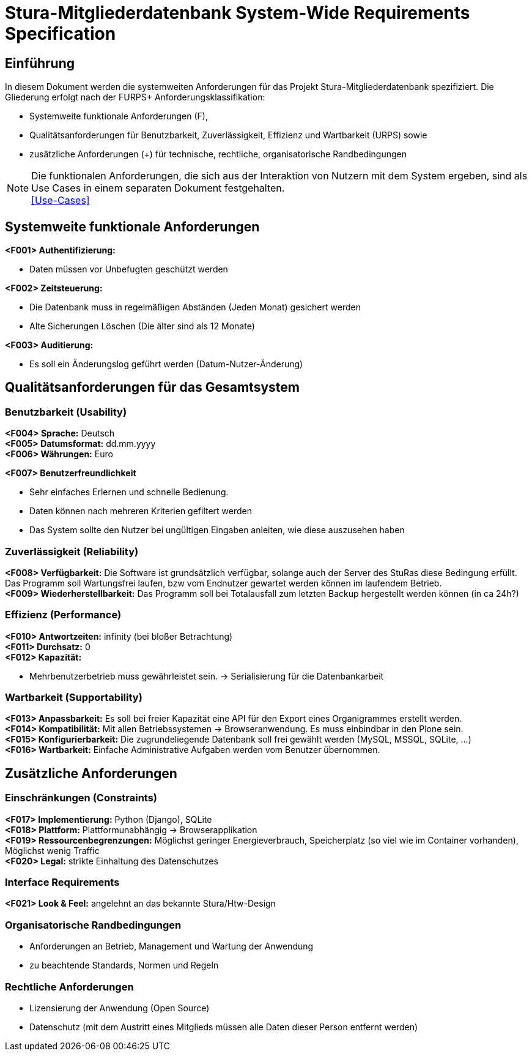 = Stura-Mitgliederdatenbank System-Wide Requirements Specification

== Einführung
In diesem Dokument werden die systemweiten Anforderungen für das Projekt Stura-Mitgliederdatenbank spezifiziert. Die Gliederung erfolgt nach der FURPS+ Anforderungsklassifikation:

* Systemweite funktionale Anforderungen (F),
* Qualitätsanforderungen für Benutzbarkeit, Zuverlässigkeit, Effizienz und Wartbarkeit (URPS) sowie 
* zusätzliche Anforderungen (+) für technische, rechtliche, organisatorische Randbedingungen

NOTE: Die funktionalen Anforderungen, die sich aus der Interaktion von Nutzern mit dem System ergeben, sind als Use Cases in einem separaten Dokument festgehalten. +
link:usecase_model.adoc[[Use-Cases\]]

== Systemweite funktionale Anforderungen
//Angabe von system-weiten funktionalen Anforderungen, die nicht als Use Cases ausgedrückt werden können. Beispiele sind Drucken, Berichte, Authentifizierung, Änderungsverfolgung (Auditing), zeitgesteuerte Aktivitäten (Scheduling), Sicherheit / Maßnahmen zum Datenschutz
*<F001> Authentifizierung:*

* Daten müssen vor Unbefugten geschützt werden

*<F002> Zeitsteuerung:*

* Die Datenbank muss in regelmäßigen Abständen (Jeden Monat) gesichert werden
* Alte Sicherungen Löschen (Die älter sind als 12 Monate)

*<F003> Auditierung:*

* Es soll ein Änderungslog geführt werden (Datum-Nutzer-Änderung)

== Qualitätsanforderungen für das Gesamtsystem
//Qualitätsanforderungen repräsentieren das "URPS" im FURPS+ zu Klassifikation von Anforderungen
 
=== Benutzbarkeit (Usability)
//Beschreiben Sie Anforderungen für Eigenschaften wie einfache Bedienung, einfaches Erlenern, Standards für die Benutzerfreundlichkeit, Lokalisierung (landesspezifische Anpassungen von Sprache, Datumsformaten, Währungen usw.) 
*<F004> Sprache:*
    Deutsch +
*<F005> Datumsformat:*
    dd.mm.yyyy +
*<F006> Währungen:*
    Euro

*<F007> Benutzerfreundlichkeit*

* Sehr einfaches Erlernen und schnelle Bedienung.
* Daten können nach mehreren Kriterien gefiltert werden
* Das System sollte den Nutzer bei ungültigen Eingaben anleiten, wie diese auszusehen haben

=== Zuverlässigkeit (Reliability)
//Reliability includes the product and/or system's ability to keep running under stress and adverse conditions. Specify requirements for reliability acceptance levels, and how they will be measured and evaluated. Suggested topics are availability, frequency of severity of failures and recoverability.
*<F008> Verfügbarkeit:*
    Die Software ist grundsätzlich verfügbar, solange auch der Server des StuRas diese Bedingung erfüllt. Das Programm soll Wartungsfrei laufen, bzw vom Endnutzer gewartet werden können im laufendem Betrieb. +
*<F009> Wiederherstellbarkeit:*
    Das Programm soll bei Totalausfall zum letzten Backup hergestellt werden können (in ca 24h?)  

=== Effizienz (Performance)
//The performance characteristics of the system should be outlined in this section. Examples are response time, throughput, capacity and startup or shutdown times.
*<F010> Antwortzeiten:*
    infinity (bei bloßer Betrachtung) +
*<F011> Durchsatz:*
    0 +
*<F012> Kapazität:* +

* Mehrbenutzerbetrieb muss gewährleistet sein.
-> Serialisierung für die Datenbankarbeit +


=== Wartbarkeit (Supportability)
//This section indicates any requirements that will enhance the supportability or maintainability of the system being built, including adaptability and upgrading, compatibility, configurability, scalability and requirements regarding system installation, level of support and maintenance.
*<F013> Anpassbarkeit:*
    Es soll bei freier Kapazität eine API für den
    Export eines Organigrammes erstellt werden. +
*<F014> Kompatibilität:*
    Mit allen Betriebssystemen -> Browseranwendung.
    Es muss einbindbar in den Plone sein. +
*<F015> Konfigurierbarkeit:*
    Die zugrundeliegende Datenbank soll frei gewählt werden (MySQL, MSSQL, SQLite, ...) +
*<F016> Wartbarkeit:*
    Einfache Administrative Aufgaben werden vom Benutzer übernommen.

== Zusätzliche Anforderungen
=== Einschränkungen (Constraints)
//Angaben ergänzen, nicht relevante Unterpunkte streichen oder auskommentieren
//* Ressourcenbegrenzungen
//* zu nutzende Komponenten / Bibliotheken / Frameworks
//* Vorgaben für die Programmiersprache
//* zu unterstützende Plattformen / Betriebssysteme
//* Physische Begrenzungen für Hardware, auf der das System betrieben werden soll
*<F017> Implementierung:*
    Python (Django),
    SQLite +
*<F018> Plattform:*
    Plattformunabhängig -> Browserapplikation +
*<F019> Ressourcenbegrenzungen:*
    Möglichst geringer Energieverbrauch, 
    Speicherplatz (so viel wie im Container vorhanden), 
    Möglichst wenig Traffic +
*<F020> Legal:*
    strikte Einhaltung des Datenschutzes +
       
=== Interface Requirements
*<F021> Look & Feel:*
     angelehnt an das bekannte Stura/Htw-Design +


=== Organisatorische Randbedingungen 
//Angaben ergänzen, nicht relevante Unterpunkte streichen oder auskommentieren
* Anforderungen an Betrieb, Management und Wartung der Anwendung
* zu beachtende Standards, Normen und Regeln

=== Rechtliche Anforderungen
//Angaben ergänzen, nicht relevante Unterpunkte streichen oder  auskommentieren
* Lizensierung der Anwendung (Open Source)
* Datenschutz (mit dem Austritt eines Mitglieds müssen alle Daten dieser Person entfernt werden)
